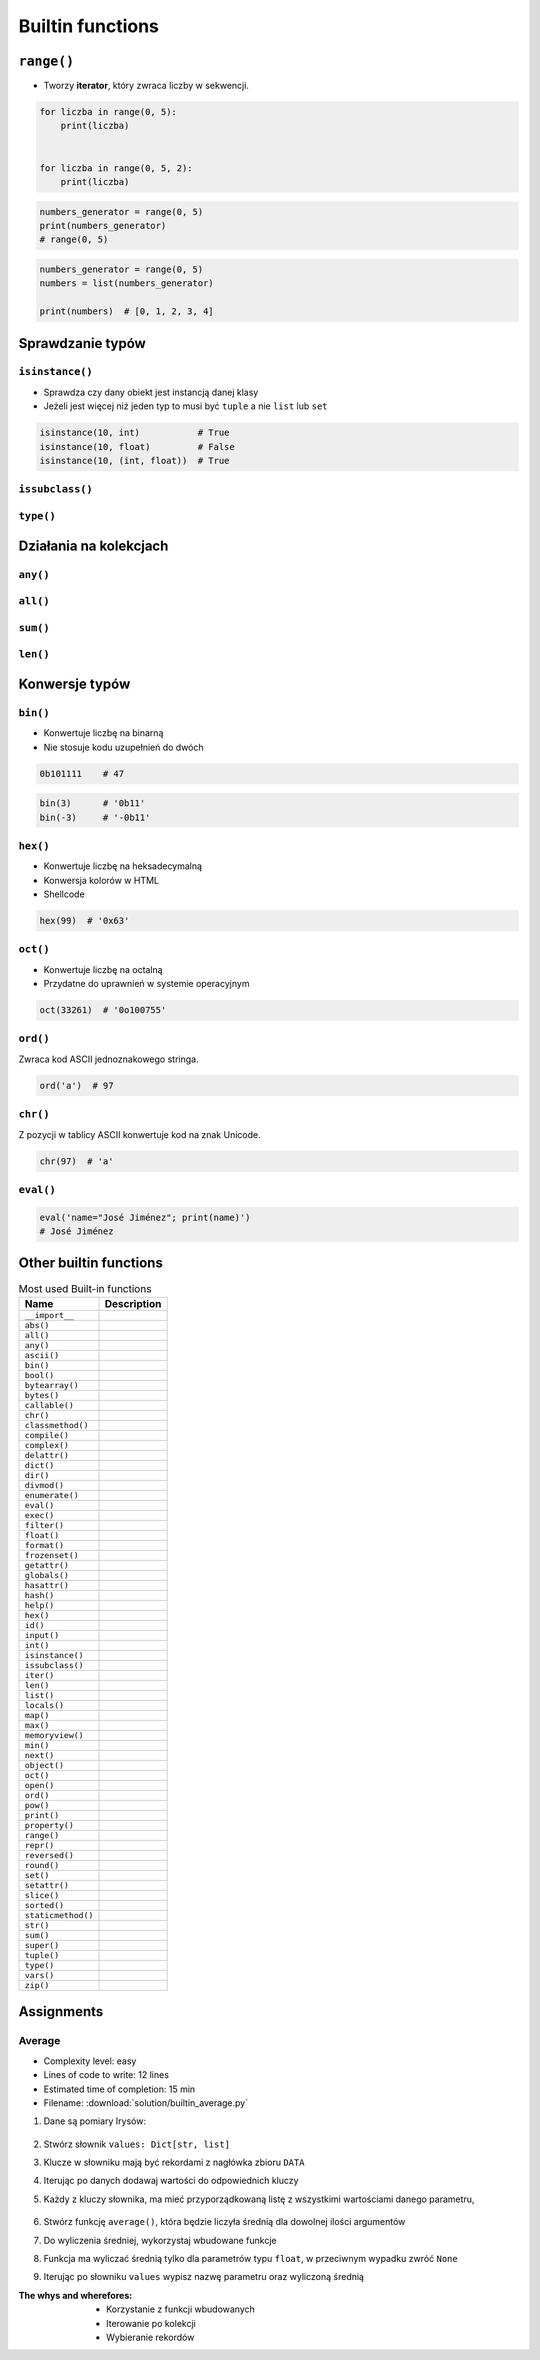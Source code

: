 .. _Builtin functions:

*****************
Builtin functions
*****************


``range()``
===========
* Tworzy **iterator**, który zwraca liczby w sekwencji.

.. code-block:: python

    for liczba in range(0, 5):
        print(liczba)


    for liczba in range(0, 5, 2):
        print(liczba)

.. code-block:: python

    numbers_generator = range(0, 5)
    print(numbers_generator)
    # range(0, 5)

.. code-block:: python

    numbers_generator = range(0, 5)
    numbers = list(numbers_generator)

    print(numbers)  # [0, 1, 2, 3, 4]


Sprawdzanie typów
=================

``isinstance()``
----------------
* Sprawdza czy dany obiekt jest instancją danej klasy
* Jeżeli jest więcej niż jeden typ to musi być ``tuple`` a nie ``list`` lub ``set``

.. code-block:: python

    isinstance(10, int)           # True
    isinstance(10, float)         # False
    isinstance(10, (int, float))  # True

``issubclass()``
----------------

``type()``
----------


Działania na kolekcjach
=======================

``any()``
---------

``all()``
---------

``sum()``
---------

``len()``
---------


Konwersje typów
===============

``bin()``
---------
* Konwertuje liczbę na binarną
* Nie stosuje kodu uzupełnień do dwóch

.. code-block:: python

    0b101111    # 47

.. code-block:: python

    bin(3)      # '0b11'
    bin(-3)     # '-0b11'

``hex()``
---------
* Konwertuje liczbę na heksadecymalną
* Konwersja kolorów w HTML
* Shellcode

.. code-block:: python

    hex(99)  # '0x63'

``oct()``
---------
* Konwertuje liczbę na octalną
* Przydatne do uprawnień w systemie operacyjnym

.. code-block:: python

    oct(33261)  # '0o100755'

``ord()``
---------
Zwraca kod ASCII jednoznakowego stringa.

.. code-block:: python

    ord('a')  # 97

``chr()``
---------
Z pozycji w tablicy ASCII konwertuje kod na znak Unicode.

.. code-block:: python

    chr(97)  # 'a'

``eval()``
----------
.. code-block:: python

    eval('name="José Jiménez"; print(name)')
    # José Jiménez


Other builtin functions
=======================
.. csv-table:: Most used Built-in functions
    :header-rows: 1

    "Name", "Description"
    "``__import__``", ""
    "``abs()``", ""
    "``all()``", ""
    "``any()``", ""
    "``ascii()``", ""
    "``bin()``", ""
    "``bool()``", ""
    "``bytearray()``", ""
    "``bytes()``", ""
    "``callable()``", ""
    "``chr()``", ""
    "``classmethod()``", ""
    "``compile()``", ""
    "``complex()``", ""
    "``delattr()``", ""
    "``dict()``", ""
    "``dir()``", ""
    "``divmod()``", ""
    "``enumerate()``", ""
    "``eval()``", ""
    "``exec()``", ""
    "``filter()``", ""
    "``float()``", ""
    "``format()``", ""
    "``frozenset()``", ""
    "``getattr()``", ""
    "``globals()``", ""
    "``hasattr()``", ""
    "``hash()``", ""
    "``help()``", ""
    "``hex()``", ""
    "``id()``", ""
    "``input()``", ""
    "``int()``", ""
    "``isinstance()``", ""
    "``issubclass()``", ""
    "``iter()``", ""
    "``len()``", ""
    "``list()``", ""
    "``locals()``", ""
    "``map()``", ""
    "``max()``", ""
    "``memoryview()``", ""
    "``min()``", ""
    "``next()``", ""
    "``object()``", ""
    "``oct()``", ""
    "``open()``", ""
    "``ord()``", ""
    "``pow()``", ""
    "``print()``", ""
    "``property()``", ""
    "``range()``", ""
    "``repr()``", ""
    "``reversed()``", ""
    "``round()``", ""
    "``set()``", ""
    "``setattr()``", ""
    "``slice()``", ""
    "``sorted()``", ""
    "``staticmethod()``", ""
    "``str()``", ""
    "``sum()``", ""
    "``super()``", ""
    "``tuple()``", ""
    "``type()``", ""
    "``vars()``", ""
    "``zip()``", ""


Assignments
===========

Average
-------
* Complexity level: easy
* Lines of code to write: 12 lines
* Estimated time of completion: 15 min
* Filename: :download:`solution/builtin_average.py`

#. Dane są pomiary Irysów:

    .. code-block:: python
        :caption: Sample Iris databases

        DATA = [
            ('Sepal length', 'Sepal width', 'Petal length', 'Petal width', 'Species'),
            (5.8, 2.7, 5.1, 1.9, 'virginica'),
            (5.1, 3.5, 1.4, 0.2, 'setosa'),
            (5.7, 2.8, 4.1, 1.3, 'versicolor'),
            (6.3, 2.9, 5.6, 1.8, 'virginica'),
            (6.4, 3.2, 4.5, 1.5, 'versicolor'),
            (4.7, 3.2, 1.3, 0.2, 'setosa'),
            (7.0, 3.2, 4.7, 1.4, 'versicolor'),
            (7.6, 3.0, 6.6, 2.1, 'virginica'),
            (4.9, 3.0, 1.4, 0.2, 'setosa'),
            (4.9, 2.5, 4.5, 1.7, 'virginica'),
            (7.1, 3.0, 5.9, 2.1, 'virginica'),
            (4.6, 3.4, 1.4, 0.3, 'setosa'),
            (5.4, 3.9, 1.7, 0.4, 'setosa'),
            (5.7, 2.8, 4.5, 1.3, 'versicolor'),
            (5.0, 3.6, 1.4, 0.3, 'setosa'),
            (5.5, 2.3, 4.0, 1.3, 'versicolor'),
            (6.5, 3.0, 5.8, 2.2, 'virginica'),
            (6.5, 2.8, 4.6, 1.5, 'versicolor'),
            (6.3, 3.3, 6.0, 2.5, 'virginica'),
            (6.9, 3.1, 4.9, 1.5, 'versicolor'),
            (4.6, 3.1, 1.5, 0.2, 'setosa'),
        ]

#. Stwórz słownik ``values: Dict[str, list]``
#. Klucze w słowniku mają być rekordami z nagłówka zbioru ``DATA``
#. Iterując po danych dodawaj wartości do odpowiednich kluczy
#. Każdy z kluczy słownika, ma mieć przyporządkowaną listę z wszystkimi wartościami danego parametru,

    .. code-block:: python
        :caption: Ta struktura danych ma generować się automatycznie

        values = {
            'Sepal length': [5.8, 5.1, ...],
            'Sepal width': [2.7, 3.5, ...],
            'Petal length': [5.1, 1.4, ...],
            'Petal width': [1.9, 0.2, ...],
            'Species': ['virginica', 'setosa', ...],
        }

#. Stwórz funkcję ``average()``, która będzie liczyła średnią dla dowolnej ilości argumentów
#. Do wyliczenia średniej, wykorzystaj wbudowane funkcje
#. Funkcja ma wyliczać średnią tylko dla parametrów typu ``float``, w przeciwnym wypadku zwróć ``None``
#. Iterując po słowniku ``values`` wypisz nazwę parametru oraz wyliczoną średnią

:The whys and wherefores:
    * Korzystanie z funkcji wbudowanych
    * Iterowanie po kolekcji
    * Wybieranie rekordów

